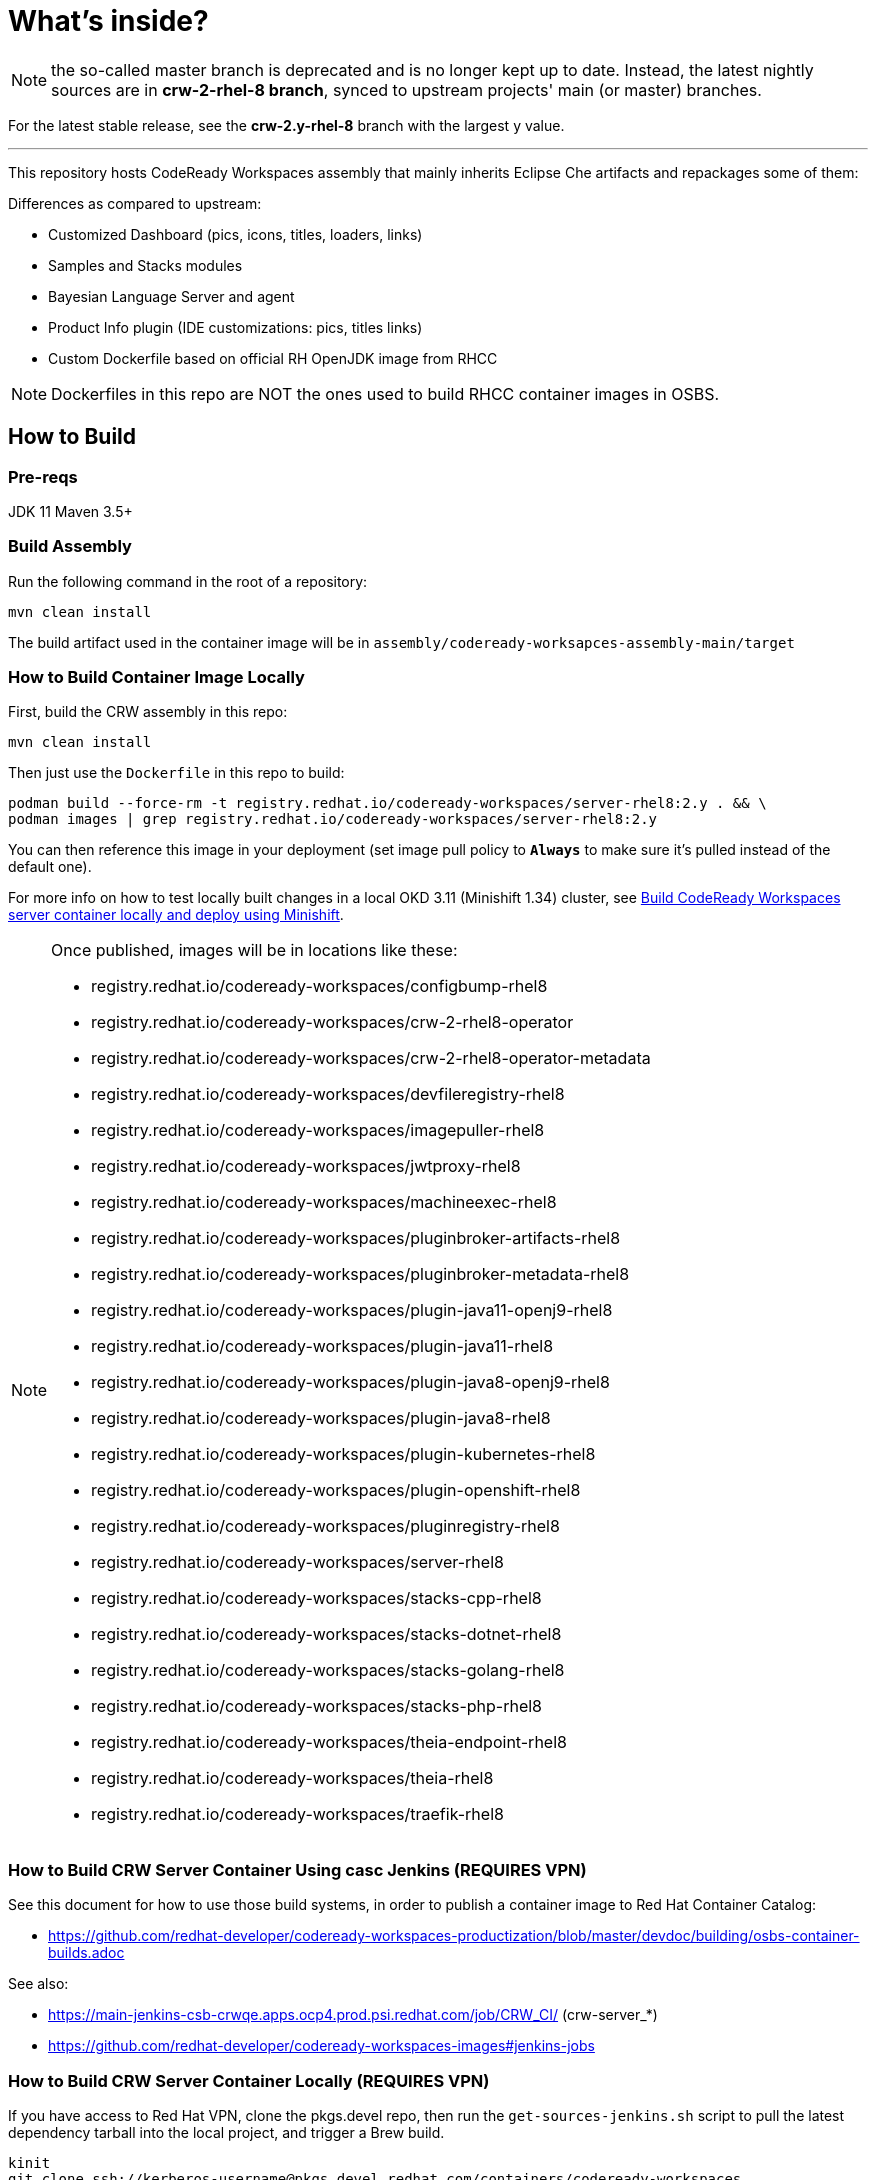 # What's inside?

NOTE: the so-called master branch is deprecated and is no longer kept up to date. Instead, the latest nightly sources are in **crw-2-rhel-8 branch**, synced to upstream projects' main (or master) branches.

For the latest stable release, see the **crw-2.y-rhel-8** branch with the largest y value.

---

This repository hosts CodeReady Workspaces assembly that mainly inherits Eclipse Che artifacts and repackages some of them:

Differences as compared to upstream:

* Customized Dashboard (pics, icons, titles, loaders, links)
* Samples and Stacks modules
* Bayesian Language Server and agent
* Product Info plugin (IDE customizations: pics, titles links)
* Custom Dockerfile based on official RH OpenJDK image from RHCC

NOTE: Dockerfiles in this repo are NOT the ones used to build RHCC container images in OSBS.

## How to Build

### Pre-reqs

JDK 11
Maven 3.5+

### Build Assembly

Run the following command in the root of a repository:

```
mvn clean install
```

The build artifact used in the container image will be in `assembly/codeready-worksapces-assembly-main/target`


### How to Build Container Image Locally

First, build the CRW assembly in this repo:

```
mvn clean install
```

Then just use the `Dockerfile` in this repo to build:

```
podman build --force-rm -t registry.redhat.io/codeready-workspaces/server-rhel8:2.y . && \
podman images | grep registry.redhat.io/codeready-workspaces/server-rhel8:2.y
```

You can then reference this image in your deployment (set image pull policy to *`Always`* to make sure it's pulled instead of the default one).

For more info on how to test locally built changes in a local OKD 3.11 (Minishift 1.34) cluster, see link:devdoc/building/building-crw.adoc#make-changes-to-crw-and-re-deploy-to-minishift[Build CodeReady Workspaces server container locally and deploy using Minishift].

[NOTE]
====

Once published, images will be in locations like these:

* registry.redhat.io/codeready-workspaces/configbump-rhel8
* registry.redhat.io/codeready-workspaces/crw-2-rhel8-operator
* registry.redhat.io/codeready-workspaces/crw-2-rhel8-operator-metadata
* registry.redhat.io/codeready-workspaces/devfileregistry-rhel8
* registry.redhat.io/codeready-workspaces/imagepuller-rhel8
* registry.redhat.io/codeready-workspaces/jwtproxy-rhel8
* registry.redhat.io/codeready-workspaces/machineexec-rhel8
* registry.redhat.io/codeready-workspaces/pluginbroker-artifacts-rhel8
* registry.redhat.io/codeready-workspaces/pluginbroker-metadata-rhel8
* registry.redhat.io/codeready-workspaces/plugin-java11-openj9-rhel8
* registry.redhat.io/codeready-workspaces/plugin-java11-rhel8
* registry.redhat.io/codeready-workspaces/plugin-java8-openj9-rhel8
* registry.redhat.io/codeready-workspaces/plugin-java8-rhel8
* registry.redhat.io/codeready-workspaces/plugin-kubernetes-rhel8
* registry.redhat.io/codeready-workspaces/plugin-openshift-rhel8
* registry.redhat.io/codeready-workspaces/pluginregistry-rhel8
* registry.redhat.io/codeready-workspaces/server-rhel8
* registry.redhat.io/codeready-workspaces/stacks-cpp-rhel8
* registry.redhat.io/codeready-workspaces/stacks-dotnet-rhel8
* registry.redhat.io/codeready-workspaces/stacks-golang-rhel8
* registry.redhat.io/codeready-workspaces/stacks-php-rhel8
* registry.redhat.io/codeready-workspaces/theia-endpoint-rhel8
* registry.redhat.io/codeready-workspaces/theia-rhel8
* registry.redhat.io/codeready-workspaces/traefik-rhel8
====

### How to Build CRW Server Container Using casc Jenkins (REQUIRES VPN)

See this document for how to use those build systems, in order to publish a container image to Red Hat Container Catalog:

* https://github.com/redhat-developer/codeready-workspaces-productization/blob/master/devdoc/building/osbs-container-builds.adoc

See also:

* https://main-jenkins-csb-crwqe.apps.ocp4.prod.psi.redhat.com/job/CRW_CI/ (crw-server_*)
* https://github.com/redhat-developer/codeready-workspaces-images#jenkins-jobs

### How to Build CRW Server Container Locally (REQUIRES VPN)

If you have access to Red Hat VPN, clone the pkgs.devel repo, then run the `get-sources-jenkins.sh` script to pull the latest dependency tarball into the local project, and trigger a Brew build.

```
kinit
git clone ssh://kerberos-username@pkgs.devel.redhat.com/containers/codeready-workspaces
cd codeready-workspaces
./get-sources-jenkins.sh
```

### Keeping CRW Server in sync with upstream and downstream

Upstream: https://github.com/eclipse/che
Midstream: (this repo)
Downstream: http://pkgs.devel.redhat.com/cgit/containers/codeready-workspaces/tree/?h=crw-2-rhel-8

Sync jobs:

* https://main-jenkins-csb-crwqe.apps.ocp4.prod.psi.redhat.com/job/CRW_CI/ (crw-server_*)
* https://gitlab.cee.redhat.com/codeready-workspaces/crw-jenkins/-/tree/master/jobs/CRW_CI (sources)
* https://github.com/redhat-developer/codeready-workspaces-images#jenkins-jobs (copied sources)

The Jenkinsfile in this repo has moved. See:

* https://gitlab.cee.redhat.com/codeready-workspaces/crw-jenkins/-/tree/master/jobs/CRW_CI
* https://github.com/redhat-developer/codeready-workspaces-images#jenkins-jobs


### Keeping CRW dependencies in sync with upstream and downstream

Folders under link:dependencies[/dependencies] are synced to https://github.com/redhat-developer/codeready-workspaces-images. If no matching project exists under the link:dependencies[/dependencies] folder, sync occurs directly from an upstream Che project.

Sync jobs:

* https://main-jenkins-csb-crwqe.apps.ocp4.prod.psi.redhat.com/job/CRW_CI/ (jobs)
* https://gitlab.cee.redhat.com/codeready-workspaces/crw-jenkins/-/tree/master/jobs/CRW_CI (sources)
* https://github.com/redhat-developer/codeready-workspaces-images#jenkins-jobs (copied sources)

These files have moved, as they sync directly from an upstream repo:

    * dependencies/che-jwtproxy/Jenkinsfile
    * dependencies/che-machine-exec/Jenkinsfile
    * dependencies/che-pluginbroker/Jenkinsfile
    * dependencies/configbump/Jenkinsfile
    * dependencies/kubernetes-image-puller/Jenkinsfile
    * dependencies/push-latest.Jenkinsfile
    * dependencies/send-email-qe-build-list.Jenkinsfile
    * dependencies/traefik/Jenkinsfile
    * dependencies/update-digests.Jenkinsfile


## Branding

To reskin this assembly, you need to edit the following files:

* link:assembly/codeready-workspaces-assembly-dashboard-war/src/main/webapp/assets/branding/branding-crw.css[assembly/codeready-workspaces-assembly-dashboard-war/src/main/webapp/assets/branding/branding-crw.css] - replacement for link:https://github.com/eclipse/che/blob/master/dashboard/src/assets/branding/branding.css[Che default css], copied via link:https://github.com/redhat-developer/codeready-workspaces-images/blob/crw-2-rhel-8/crw-jenkins/jobs/CRW_CI/crw-server_2.groovy[Jenkinsfile] during Pipeline build

* link:assembly/codeready-workspaces-assembly-dashboard-war/src/main/webapp/assets/branding/product.json.template[assembly/codeready-workspaces-assembly-dashboard-war/src/main/webapp/assets/branding/product.json.template]
** link:assembly/codeready-workspaces-assembly-dashboard-war/src/main/webapp/assets/branding/CodeReady.ico[assembly/codeready-workspaces-assembly-dashboard-war/src/main/webapp/assets/branding/CodeReady.ico] - browser tab favicon
** link:assembly/codeready-workspaces-assembly-dashboard-war/src/main/webapp/assets/branding/CRW_wordmark-bold-white.svg[assembly/codeready-workspaces-assembly-dashboard-war/src/main/webapp/assets/branding/CRW_wordmark-bold-white.svg] - top left wordmark
** link:assembly/codeready-workspaces-assembly-dashboard-war/src/main/webapp/assets/branding/CodeReady_icon_dashboard_footer.svg[assembly/codeready-workspaces-assembly-dashboard-war/src/main/webapp/assets/branding/CodeReady_icon_dashboard_footer.svg] - bottom left icon
** link:assembly/codeready-workspaces-assembly-dashboard-war/src/main/webapp/assets/branding/CodeReady_icon_loader.svg[assembly/codeready-workspaces-assembly-dashboard-war/src/main/webapp/assets/branding/CodeReady_icon_loader.svg] - dashboard loading animation

See also SVG assets in link:product/branding/[product/branding/] folder.

NOTE: When saving files in Inkscape, make sure you export as *Plain SVG*, then edit the resulting .svg file to remove any `<metadata>...</metadata>` tags and all their contents. You can also remove the `xmlns:rdf` definition. This will ensure they compile correctly.
